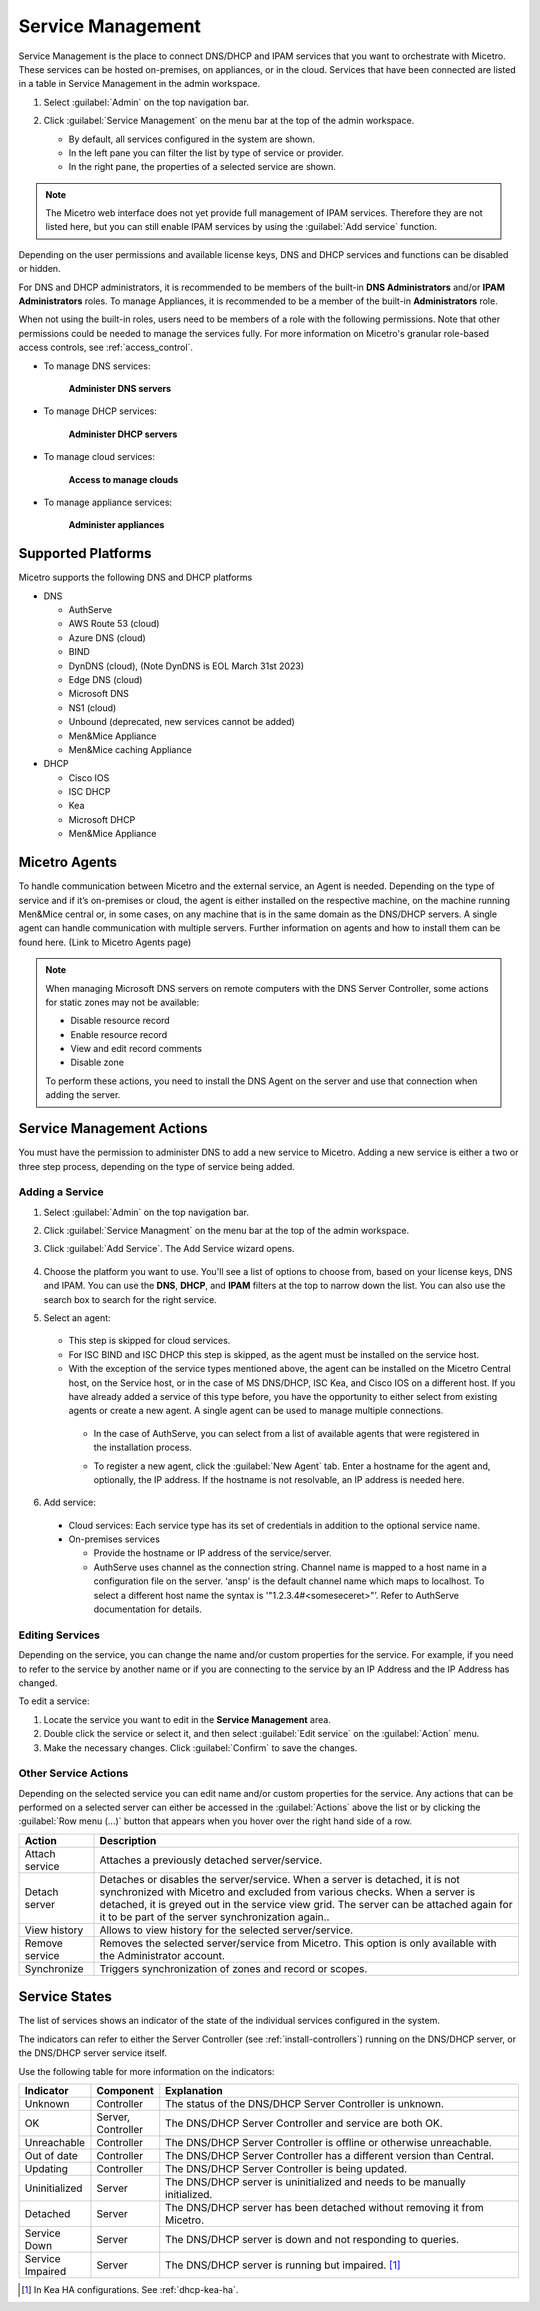 .. meta::
   :description: How to manage DNS and DHCP servers in the Micetro by Men&Mice Web Application
   :keywords: DNS servers, DHCP servers, DNS server management, DHCP server management

.. _webapp-server-management:

Service Management
=================
Service Management is the place to connect DNS/DHCP and IPAM services that you want to orchestrate with Micetro. These services can be hosted on-premises, on appliances, or in the cloud. Services that have been connected are listed in a table in Service Management in the admin workspace.

1. Select :guilabel:`Admin` on the top navigation bar.

2. Click :guilabel:`Service Management` on the menu bar at the top of the admin workspace.

   .. image:: ../../images/dns-context-10.5.png      
 
   
   * By default, all services configured in the system are shown.

   * In the left pane you can filter the list by type of service or provider.
   
   * In the right pane, the properties of a selected service are shown.

.. note:: 
   The Micetro web interface does not yet provide full management of IPAM services. Therefore they are not listed here, but you can still enable IPAM services by using the :guilabel:`Add service` function. 

Depending on the user permissions and available license keys, DNS and DHCP services and functions can be disabled or hidden.

For DNS and DHCP administrators, it is recommended to be members of the built-in  **DNS Administrators** and/or **IPAM Administrators** roles. To manage Appliances, it is recommended to be a member of the built-in **Administrators** role. 

When not using the built-in roles, users need to be members of a role with the following permissions. Note that other permissions could be needed to manage the services fully. For more information on Micetro's granular role-based access controls, see :ref:`access_control`. 

* To manage DNS services:

   **Administer DNS servers**

* To manage DHCP services:

   **Administer DHCP servers**

* To manage cloud services:

   **Access to manage clouds**

* To manage appliance services:

   **Administer appliances**

Supported Platforms
-------------------
Micetro supports the following DNS and DHCP platforms

* DNS

  * AuthServe

  * AWS Route 53 (cloud)

  * Azure DNS (cloud)

  * BIND

  * DynDNS (cloud), (Note DynDNS is EOL March 31st 2023)

  * Edge DNS (cloud)

  * Microsoft DNS

  * NS1 (cloud)

  * Unbound (deprecated, new services cannot be added)

  * Men&Mice Appliance

  * Men&Mice caching Appliance

* DHCP

  * Cisco IOS

  * ISC DHCP

  * Kea

  * Microsoft DHCP

  * Men&Mice Appliance
  
Micetro Agents
--------------
To handle communication between Micetro and the external service, an Agent is needed. Depending on the type of service and if it’s on-premises or cloud, the agent is either installed on the respective machine, on the machine running Men&Mice central or, in some cases, on any machine that is in the same domain as the DNS/DHCP servers. A single agent can handle communication with multiple servers. Further information on agents and how to install them can be found here. (Link to Micetro Agents page)

.. note::
   When managing Microsoft DNS servers on remote computers with the DNS Server Controller, some actions for static zones may not be available:

   * Disable resource record

   * Enable resource record
   
   * View and edit record comments

   * Disable zone

   To perform these actions, you need to install the DNS Agent on the server and use that connection when adding the server.
   
Service Management Actions
---------------------------
You must have the permission to administer DNS to add a new service to Micetro. Adding a new service is either a two or three step process, depending on the type of service being added. 

Adding a Service
^^^^^^^^^^^^^^^^
1. Select :guilabel:`Admin` on the top navigation bar.

2. Click :guilabel:`Service Managment` on the menu bar at the top of the admin workspace.

3. Click :guilabel:`Add Service`. The Add Service wizard opens.

    .. image:: ../../images/add-servive-dialog.png
      :width: 65%
      :align: center 

4. Choose the platform you want to use. You'll see a list of options to choose from, based on your license keys, DNS and IPAM. You can use the **DNS**, **DHCP**, and **IPAM** filters at the top to narrow down the list. You can also use the search box to search for the right service.

5. Select an agent: 

    .. image:: ../../images/add-kea.png

   * This step is skipped for cloud services.

   * For ISC BIND and ISC DHCP this step is skipped, as the agent must be installed on the service host.

   * With the exception of the service types mentioned above, the agent can be installed on the Micetro Central host, on the Service host, or in the case of MS DNS/DHCP, ISC Kea, and Cisco IOS on a different host. If you have already added a service of this type before, you have the opportunity to either select from existing agents or create a new agent. A single agent can be used to manage multiple connections.

    .. image:: ../../images/add-kea-2.png

    * In the case of AuthServe, you can select from a list of available agents that were registered in the installation process.
    
    .. image:: ../../images/add-authserve.png

    * To register a new agent, click the :guilabel:`New Agent` tab. Enter a hostname for the agent and, optionally, the IP address. If the hostname is not resolvable, an IP address is needed here.

6. Add service:
  * Cloud services: Each service type has its set of credentials in addition to the optional service name.

  * On-premises services

    * Provide the hostname or IP address of the service/server.

    * AuthServe uses channel as the connection string. Channel name is mapped to a host name in a configuration file on the server. ‘ansp' is the default channel name which maps to localhost.  To select a different host name the syntax is '"1.2.3.4#<someseceret>"’. Refer to AuthServe documentation for details.

Editing Services
^^^^^^^^^^^^^^^^
Depending on the service, you can change the name and/or custom properties for the service. For example, if you need to refer to the service by another name or if you are connecting to the service by an IP Address and the IP Address has changed. 

To edit a service:

1. Locate the service you want to edit in the **Service Management** area. 

2. Double click the service or select it, and then select :guilabel:`Edit service` on the :guilabel:`Action` menu. 

3. Make the necessary changes. Click :guilabel:`Confirm` to save the changes.

Other Service Actions
^^^^^^^^^^^^^^^^^^^^^
Depending on the selected service you can edit name and/or custom properties for the service.
Any actions that can be performed on a selected server can either be accessed in the :guilabel:`Actions` above the list or by clicking the :guilabel:`Row menu (...)` button that appears when you hover over the right hand side of a row.

.. csv-table::
  :header: "Action", "Description"
  :widths: 15, 85

  "Attach service", "Attaches a previously detached server/service." 
  "Detach server", "Detaches or disables the server/service. When a server is detached, it is not synchronized with Micetro and excluded from various checks. When a server is detached, it is greyed out in the service view grid. The server can be attached again for it to be part of the server synchronization again.."
  "View history", "Allows to view history for the selected server/service."
  "Remove service", "Removes the selected server/service from Micetro. This option is only available with the Administrator account."
  "Synchronize", "Triggers synchronization of zones and record or scopes."
  

Service States
-------------
The list of services shows an indicator of the state of the individual services configured in the system.

.. image:: ../../images/server-states.jpg
    :width: 80%
    :align: center 

The indicators can refer to either the Server Controller (see :ref:`install-controllers`) running on the DNS/DHCP server, or the DNS/DHCP server service itself. 

Use the following table for more information on the indicators:

.. csv-table::
    :header: "Indicator", "Component", "Explanation"
    :widths: 10, 10, 80

    "Unknown", "Controller", "The status of the DNS/DHCP Server Controller is unknown."
    "OK", "Server, Controller", "The DNS/DHCP Server Controller and service are both OK."
    "Unreachable", "Controller", "The DNS/DHCP Server Controller is offline or otherwise unreachable."
    "Out of date", "Controller", "The DNS/DHCP Server Controller has a different version than Central."
    "Updating", "Controller", "The DNS/DHCP Server Controller is being updated."
    "Uninitialized", "Server", "The DNS/DHCP server is uninitialized and needs to be manually initialized."
    "Detached", "Server", "The DNS/DHCP server has been detached without removing it from Micetro."
    "Service Down", "Server", "The DNS/DHCP server is down and not responding to queries."
    "Service Impaired", "Server", "The DNS/DHCP server is running but impaired. [1]_ "

.. [1] In Kea HA configurations. See :ref:`dhcp-kea-ha`.

